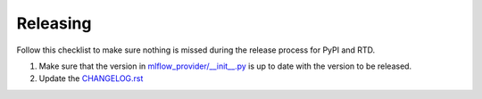 Releasing
=========

Follow this checklist to make sure nothing is missed during the release process for PyPI and RTD.

1. Make sure that the version in `mlflow_provider/__init__.py <https://github.com/astronomer/airflow-provider-mlflow/blob/main/mlflow_provider/__init__.py>`_ is up to date with the version to be released.
2. Update the `CHANGELOG.rst <https://github.com/astronomer/airflow-provider-mlflow/blob/main/CHANGELOG.rst>`_
